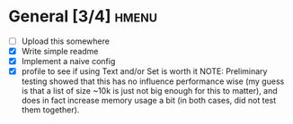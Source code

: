 * General [3/4]                                                       :hmenu:
  - [ ] Upload this somewhere
  - [X] Write simple readme
  - [X] Implement a naive config
  - [X] profile to see if using Text and/or Set is worth it
    NOTE: Preliminary testing showed that this has no influence performance wise
    (my guess is that a list of size ~10k is just not big enough for this to
    matter), and does in fact increase memory usage a bit (in both cases, did
    not test them together).
